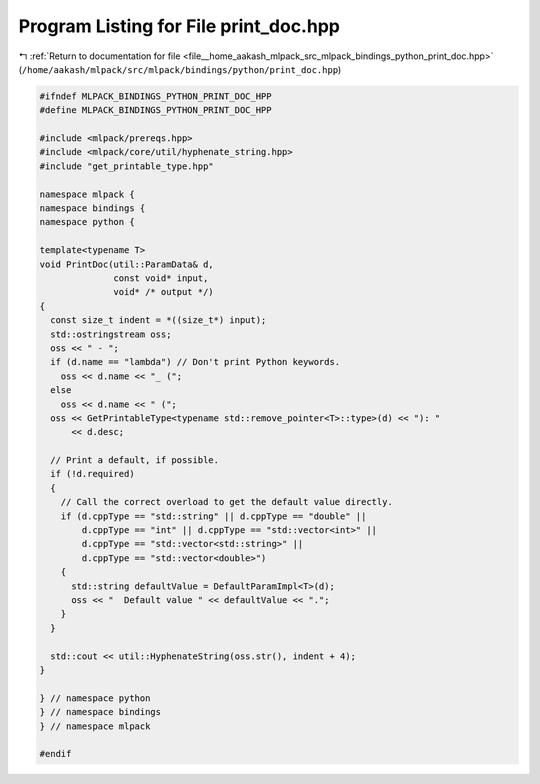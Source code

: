 
.. _program_listing_file__home_aakash_mlpack_src_mlpack_bindings_python_print_doc.hpp:

Program Listing for File print_doc.hpp
======================================

|exhale_lsh| :ref:`Return to documentation for file <file__home_aakash_mlpack_src_mlpack_bindings_python_print_doc.hpp>` (``/home/aakash/mlpack/src/mlpack/bindings/python/print_doc.hpp``)

.. |exhale_lsh| unicode:: U+021B0 .. UPWARDS ARROW WITH TIP LEFTWARDS

.. code-block:: cpp

   
   #ifndef MLPACK_BINDINGS_PYTHON_PRINT_DOC_HPP
   #define MLPACK_BINDINGS_PYTHON_PRINT_DOC_HPP
   
   #include <mlpack/prereqs.hpp>
   #include <mlpack/core/util/hyphenate_string.hpp>
   #include "get_printable_type.hpp"
   
   namespace mlpack {
   namespace bindings {
   namespace python {
   
   template<typename T>
   void PrintDoc(util::ParamData& d,
                 const void* input,
                 void* /* output */)
   {
     const size_t indent = *((size_t*) input);
     std::ostringstream oss;
     oss << " - ";
     if (d.name == "lambda") // Don't print Python keywords.
       oss << d.name << "_ (";
     else
       oss << d.name << " (";
     oss << GetPrintableType<typename std::remove_pointer<T>::type>(d) << "): "
         << d.desc;
   
     // Print a default, if possible.
     if (!d.required)
     {
       // Call the correct overload to get the default value directly.
       if (d.cppType == "std::string" || d.cppType == "double" ||
           d.cppType == "int" || d.cppType == "std::vector<int>" ||
           d.cppType == "std::vector<std::string>" ||
           d.cppType == "std::vector<double>")
       {
         std::string defaultValue = DefaultParamImpl<T>(d);
         oss << "  Default value " << defaultValue << ".";
       }
     }
   
     std::cout << util::HyphenateString(oss.str(), indent + 4);
   }
   
   } // namespace python
   } // namespace bindings
   } // namespace mlpack
   
   #endif
